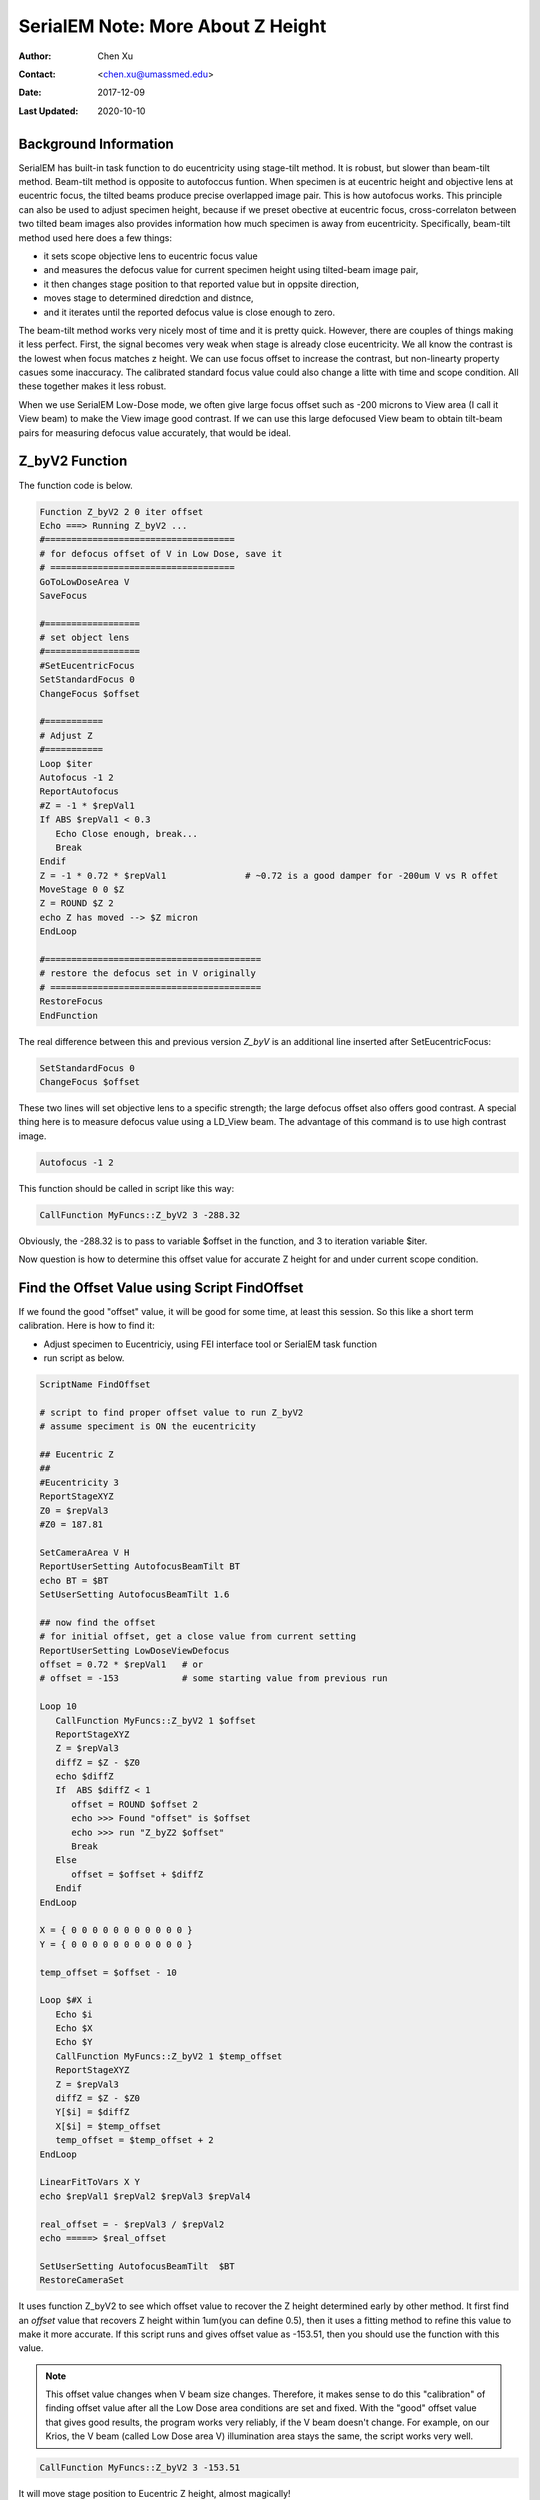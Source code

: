 
.. _SerialEM_note_more_about_Z_height:

SerialEM Note: More About Z Height
==================================

:Author: Chen Xu
:Contact: <chen.xu@umassmed.edu>
:Date: 2017-12-09 
:Last Updated: 2020-10-10

.. glossary::

   Abstract
      This is the first of a series of SerialEM notes I have wanted to write for a while. An application of using SerialEM, 
      even a simple one, could be very useful and "handy" for a SerialEM user. I try to give more explanantion for what 
      I did, rather than to just present plain lines of codes (yes, SerialEM scripting code) so that it can be helpful for a 
      SerialEM user, especially a new comer to understand better how SerialEM works. 
      
      Quickly and accurately moving specimen to eucentric height is a frequently needed task. Everything is going to be easier 
      if speciment is at eucentric height and objective lens at eucentric focus. I wrote a litte document before how to use tilted-beam
      method to do this using SerialEM `"SerialEM HowTo: Positioning Z" <http://www.bio.brandeis.edu/KeckWeb/emdoc/en_US.ISO8859-1/articles/SerialEM-howto:positioningZ/>`_. In this note, I give you an improved version and hopefully it 
      is easier to use and more robust too. 
      
.. _background_info:

Background Information 
----------------------

SerialEM has built-in task function to do eucentricity using stage-tilt method. It is robust, but slower than beam-tilt method. Beam-tilt method is opposite to autofoccus funtion. When specimen is at eucentric height and objective lens at eucentric focus, the tilted beams produce precise overlapped image pair. This is how autofocus works. This principle can also be used to adjust specimen height, because if we preset obective at eucentric focus, cross-correlaton between two tilted beam images also provides information how much specimen is away from eucentricity. Specifically, beam-tilt method used here does a few things:

- it sets scope objective lens to eucentric focus value 
- and measures the defocus value for current specimen height using tilted-beam image pair,
- it then changes stage position to that reported value but in oppsite direction, 
- moves stage to determined diredction and distnce,
- and it iterates until the reported defocus value is close enough to zero.  

The beam-tilt method works very nicely most of time and it is pretty quick. However, there are couples of things making it less perfect. First, the signal becomes very weak when stage is already close eucentricity. We all know the contrast is the lowest when focus matches z height. We can use focus offset to increase the contrast, but non-linearty property casues some inaccuracy. The calibrated standard focus value could also change a litte with time and scope condition. All these together makes it less robust. 

When we use SerialEM Low-Dose mode, we often give large focus offset such as -200 microns to View area (I call it View beam) to make the View image good contrast. If we can use this large defocused View beam to obtain tilt-beam pairs for measuring defocus value accurately, that would be ideal. 

.. _Z_byV2_funtion:

Z_byV2 Function
---------------

The function code is below. 

.. code-block:: ruby

   Function Z_byV2 2 0 iter offset
   Echo ===> Running Z_byV2 ...
   #====================================
   # for defocus offset of V in Low Dose, save it
   # ===================================
   GoToLowDoseArea V
   SaveFocus

   #==================
   # set object lens 
   #==================
   #SetEucentricFocus
   SetStandardFocus 0
   ChangeFocus $offset                         
   
   #===========
   # Adjust Z
   #===========
   Loop $iter
   Autofocus -1 2
   ReportAutofocus 
   #Z = -1 * $repVal1
   If ABS $repVal1 < 0.3
      Echo Close enough, break...
      Break
   Endif 
   Z = -1 * 0.72 * $repVal1               # ~0.72 is a good damper for -200um V vs R offet
   MoveStage 0 0 $Z
   Z = ROUND $Z 2
   echo Z has moved --> $Z micron 
   EndLoop

   #=========================================
   # restore the defocus set in V originally
   # ========================================
   RestoreFocus
   EndFunction

The real difference between this and previous version *Z_byV* is an additional line inserted after SetEucentricFocus:

.. code-block:: ruby

   SetStandardFocus 0
   ChangeFocus $offset
   
These two lines will set objective lens to a specific strength; the large defocus offset also offers good contrast. A special thing here is to measure defocus value using a LD_View beam. The advantage of this command is to use high contrast image.

.. code-block:: ruby

   Autofocus -1 2

This function should be called in script like this way:

.. code-block:: ruby

   CallFunction MyFuncs::Z_byV2 3 -288.32

Obviously, the -288.32 is to pass to variable $offset in the function, and 3 to iteration variable $iter.  

Now question is how to determine this offset value for accurate Z height for and under current scope condition. 

.. _find_offset:

Find the Offset Value using Script FindOffset
---------------------------------------------

If we found the good "offset" value, it will be good for some time, at least this session. So this like a short term calibration. Here is how to find it:

- Adjust specimen to Eucentriciy, using FEI interface tool or SerialEM task function
- run script as below.

.. code-block:: ruby

   ScriptName FindOffset
   
   # script to find proper offset value to run Z_byV2
   # assume speciment is ON the eucentricity 

   ## Eucentric Z
   ##
   #Eucentricity 3
   ReportStageXYZ 
   Z0 = $repVal3
   #Z0 = 187.81

   SetCameraArea V H
   ReportUserSetting AutofocusBeamTilt BT
   echo BT = $BT
   SetUserSetting AutofocusBeamTilt 1.6

   ## now find the offset
   # for initial offset, get a close value from current setting
   ReportUserSetting LowDoseViewDefocus
   offset = 0.72 * $repVal1   # or
   # offset = -153            # some starting value from previous run

   Loop 10
      CallFunction MyFuncs::Z_byV2 1 $offset
      ReportStageXYZ 
      Z = $repVal3
      diffZ = $Z - $Z0
      echo $diffZ
      If  ABS $diffZ < 1
         offset = ROUND $offset 2
         echo >>> Found "offset" is $offset
         echo >>> run "Z_byZ2 $offset" 
         Break
      Else 
         offset = $offset + $diffZ
      Endif 
   EndLoop

   X = { 0 0 0 0 0 0 0 0 0 0 0 }
   Y = { 0 0 0 0 0 0 0 0 0 0 0 }

   temp_offset = $offset - 10

   Loop $#X i
      Echo $i
      Echo $X
      Echo $Y
      CallFunction MyFuncs::Z_byV2 1 $temp_offset
      ReportStageXYZ 
      Z = $repVal3
      diffZ = $Z - $Z0
      Y[$i] = $diffZ
      X[$i] = $temp_offset
      temp_offset = $temp_offset + 2
   EndLoop 

   LinearFitToVars X Y
   echo $repVal1 $repVal2 $repVal3 $repVal4

   real_offset = - $repVal3 / $repVal2
   echo =====> $real_offset

   SetUserSetting AutofocusBeamTilt  $BT
   RestoreCameraSet

It uses function Z_byV2 to see which offset value to recover the Z height determined early by other method. It first find an *offset* value that recovers Z height within 1um(you can define 0.5), then it uses a fitting method to refine this value to make it more accurate. If this script runs and gives offset value as -153.51, then you should use the function with this value.

.. note::

   This offset value changes when V beam size changes. Therefore, it makes sense to do this "calibration" of finding 
   offset value after all the Low Dose area conditions are set and fixed. With the "good" offset value that gives good results,
   the program works very reliably, if the V beam doesn't change. For example, on our Krios, the V beam (called Low Dose area V)
   illumination area stays the same, the script works very well. 

.. code-block:: ruby

   CallFunction MyFuncs::Z_byV2 3 -153.51
   
It will move stage position to Eucentric Z height, almost magically! 

.. _damping_factor:

Note about Damping Factor
-------------------------

You might have noticed I used 0.72 in the value of Z movement:

.. code-block:: ruby 

   Z = -1 * 0.72 * $repVal1 
   
This is to compensate the non-linear behavior of autofocus measurement, with the condition of large defocus offset used. For example, when the stage Z position is -100 microns off from the eucentric height, the autofocus measurement gives something like -136 microns. Therefore, using a proper damping factor (100 / 136 ~ 0.73 here) can make the Z movement more accurately to the target. Since this is a non-linear behavior, this damping factor changes with Z. For example, when Z is off very little, say 5 micron, the factor can be larger like 0.85. One would naturally try to find the curve so to use a more accurate damping factor value in interpolating fashion dynamically. However, if you think about backlash of stage movement, it is the best to avoid any overshoot. Using a single, slgihtly smaller value could help to keep stage move with backlash corrected when iterating a few times. 0.72 is found to be a good number in our situation. 

What exactly the damping factor value should you use? I suggest you move your stage 200 micro away, and you calculate the the ration of 200 to autofocus measurement value $repVal1 after ``ReportAutofocus`` and use that value.

If setting correctly, even your stage is more than 150 microns away, three rounds of iternation can bring the stage to euventric height within 0.5 microns. Amazing to me. 


